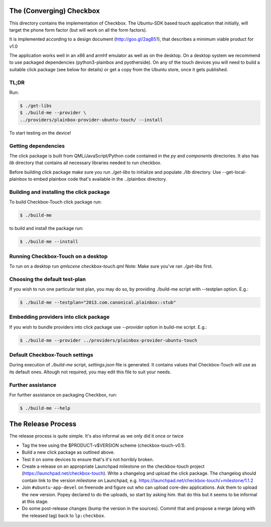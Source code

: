 The (Converging) Checkbox
=========================

This directory contains the implementation of Checkbox. The Ubuntu-SDK based
touch application that initially, will target the phone form factor (but will
work on all the form factors).

It is implemented according to a design document (http://goo.gl/2agB51),
that describes a minimum viable product for v1.0

The application works well in an x86 and armhf emulator as well as on the
desktop. On a desktop system we recommend to use packaged dependencies
(python3-plainbox and pyotherside). On any of the touch devices you will need
to build a suitable click package (see below for details) or get a copy from
the Ubuntu store, once it gets published.

TL;DR
-----

Run:

.. code-block:: bash

    $ ./get-libs
    $ ./build-me --provider \
    ../providers/plainbox-provider-ubuntu-touch/ --install

To start testing on the device!

Getting dependencies
--------------------

The click package is built from QML/JavaScript/Python code contained in the
`py` and `components` directories. It also has `lib` directory that contains
all necessary libraries needed to run checkbox.

Before building click package make sure you run `./get-libs` to initialize and
populate `./lib` directory. Use --get-local-plainbox to embed plainbox code
that's available in the ../plainbox directory.

Building and installing the click package
-----------------------------------------

To build Checkbox-Touch click package run:

.. code-block:: bash

    $ ./build-me

to build and install the package run:

.. code-block:: bash

    $ ./build-me --install

Running Checkbox-Touch on a desktop
-----------------------------------

To run on a desktop run `qmlscene checkbox-touch.qml`
Note: Make sure you've ran `./get-libs` first.


Choosing the default test-plan
------------------------------

If you wish to run one particular test plan, you may do so, by providing
./build-me script with --testplan option. E.g.:

.. code-block:: bash

    $ ./build-me --testplan="2013.com.canonical.plainbox::stub"


Embedding providers into click package
--------------------------------------

If you wish to bundle providers into click package use `--provider` option in
build-me script. E.g.:

.. code-block:: bash

    $ ./build-me --provider ../providers/plainbox-provider-ubuntu-touch


Default Checkbox-Touch settings
-------------------------------
During execution of `./build-me` script, `settings.json` file is generated.
It contains values that Checkbox-Touch will use as its default ones.
Altough not required, you may edit this file to suit your needs.

Further assistance
------------------

For further assistance on packaging Checkbox, run:

.. code-block:: bash

    $ ./build-me --help


The Release Process
===================

The release process is quite simple. It's also informal as we only did it once or twice

- Tag the tree using the $PRODUCT-v$VERSION scheme (checkbox-touch-v0.1).
- Build a new click package as outlined above.
- Test it on some devices to ensure that's it's not horribly broken.
- Create a release on an appropriate Launchpad milestone on the checkbox-touch
  project (https://launchpad.net/checkbox-touch). Write a changelog and upload
  the click package. The changelog should contain link to the version milestone
  on Launchpad, e.g. https://launchpad.net/checkbox-touch/+milestone/1.1.2
- Join ``#ubuntu-app-devel`` on freenode and figure out who can upload core-dev
  applications. Ask them to upload the new version. Popey declared to do the
  uploads, so start by asking him.
  that do this but it seems to be informal at this stage.
- Do some post-release changes (bump the version in the sources). Commit that
  and propose a merge (along with the released tag) back to ``lp:checkbox``.
